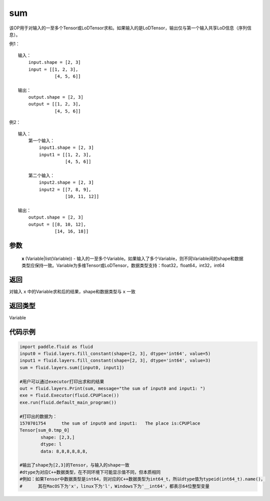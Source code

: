.. _cn_api_fluid_layers_sum:

sum
-------------------------------

.. py:function:: paddle.fluid.layers.sum(x)

该OP用于对输入的一至多个Tensor或LoDTensor求和。如果输入的是LoDTensor，输出仅与第一个输入共享LoD信息（序列信息）。

例1：
::
    输入：
    	input.shape = [2, 3]
    	input = [[1, 2, 3],
	      	  [4, 5, 6]]

    输出：
    	output.shape = [2, 3]
    	output = [[1, 2, 3],
	          [4, 5, 6]]
	
例2：
::
    输入：
	第一个输入：
    	    input1.shape = [2, 3]
    	    input1 = [[1, 2, 3],
	      	      [4, 5, 6]]
	
	第二个输入：
    	    input2.shape = [2, 3]
    	    input2 = [[7, 8, 9],
	              [10, 11, 12]]

    输出：
    	output.shape = [2, 3]
    	output = [[8, 10, 12],
	          [14, 16, 18]]

参数
::::::::::::

    **x** (Variable|list(Variable)) - 输入的一至多个Variable。如果输入了多个Variable，则不同Variable间的shape和数据类型应保持一致。Variable为多维Tensor或LoDTensor，数据类型支持：float32，float64，int32，int64

返回
::::::::::::
对输入 ``x`` 中的Variable求和后的结果，shape和数据类型与 ``x`` 一致

返回类型
::::::::::::
Variable


代码示例
::::::::::::

.. code-block:: python
	
	import paddle.fluid as fluid
	input0 = fluid.layers.fill_constant(shape=[2, 3], dtype='int64', value=5)
	input1 = fluid.layers.fill_constant(shape=[2, 3], dtype='int64', value=3)
	sum = fluid.layers.sum([input0, input1])

	#用户可以通过executor打印出求和的结果
	out = fluid.layers.Print(sum, message="the sum of input0 and input1: ")
	exe = fluid.Executor(fluid.CPUPlace())
	exe.run(fluid.default_main_program())

	#打印出的数据为：
	1570701754	the sum of input0 and input1: 	The place is:CPUPlace
	Tensor[sum_0.tmp_0]
		shape: [2,3,]
		dtype: l
		data: 8,8,8,8,8,8,

	#输出了shape为[2,3]的Tensor，与输入的shape一致
	#dtype为对应C++数据类型，在不同环境下可能显示值不同，但本质相同
	#例如：如果Tensor中数据类型是int64，则对应的C++数据类型为int64_t，所以dtype值为typeid(int64_t).name()，
	#      其在MacOS下为'x'，linux下为'l'，Windows下为'__int64'，都表示64位整型变量






